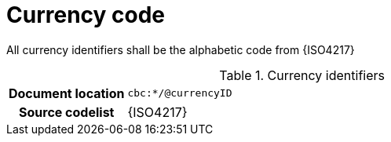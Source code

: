 
= Currency code

All currency identifiers shall be the alphabetic code from {ISO4217}

.Currency identifiers
[cols="1,4"]
|===
h| Document location
| `cbc:*/@currencyID`
h| Source codelist
| {ISO4217}
|===
